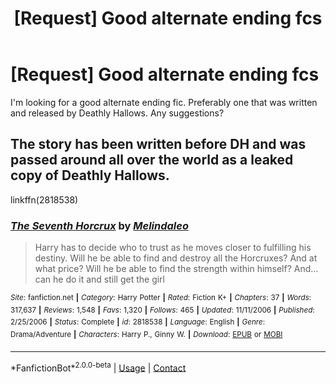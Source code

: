 #+TITLE: [Request] Good alternate ending fcs

* [Request] Good alternate ending fcs
:PROPERTIES:
:Author: putcoolusernamehere
:Score: 9
:DateUnix: 1525153815.0
:DateShort: 2018-May-01
:FlairText: Request
:END:
I'm looking for a good alternate ending fic. Preferably one that was written and released by Deathly Hallows. Any suggestions?


** The story has been written before DH and was passed around all over the world as a leaked copy of Deathly Hallows.

linkffn(2818538)
:PROPERTIES:
:Author: Gellert99
:Score: 3
:DateUnix: 1525160705.0
:DateShort: 2018-May-01
:END:

*** [[https://www.fanfiction.net/s/2818538/1/][*/The Seventh Horcrux/*]] by [[https://www.fanfiction.net/u/457505/Melindaleo][/Melindaleo/]]

#+begin_quote
  Harry has to decide who to trust as he moves closer to fulfilling his destiny. Will he be able to find and destroy all the Horcruxes? And at what price? Will he be able to find the strength within himself? And...can he do it and still get the girl
#+end_quote

^{/Site/:} ^{fanfiction.net} ^{*|*} ^{/Category/:} ^{Harry} ^{Potter} ^{*|*} ^{/Rated/:} ^{Fiction} ^{K+} ^{*|*} ^{/Chapters/:} ^{37} ^{*|*} ^{/Words/:} ^{317,637} ^{*|*} ^{/Reviews/:} ^{1,548} ^{*|*} ^{/Favs/:} ^{1,320} ^{*|*} ^{/Follows/:} ^{465} ^{*|*} ^{/Updated/:} ^{11/11/2006} ^{*|*} ^{/Published/:} ^{2/25/2006} ^{*|*} ^{/Status/:} ^{Complete} ^{*|*} ^{/id/:} ^{2818538} ^{*|*} ^{/Language/:} ^{English} ^{*|*} ^{/Genre/:} ^{Drama/Adventure} ^{*|*} ^{/Characters/:} ^{Harry} ^{P.,} ^{Ginny} ^{W.} ^{*|*} ^{/Download/:} ^{[[http://www.ff2ebook.com/old/ffn-bot/index.php?id=2818538&source=ff&filetype=epub][EPUB]]} ^{or} ^{[[http://www.ff2ebook.com/old/ffn-bot/index.php?id=2818538&source=ff&filetype=mobi][MOBI]]}

--------------

*FanfictionBot*^{2.0.0-beta} | [[https://github.com/tusing/reddit-ffn-bot/wiki/Usage][Usage]] | [[https://www.reddit.com/message/compose?to=tusing][Contact]]
:PROPERTIES:
:Author: FanfictionBot
:Score: 1
:DateUnix: 1525160712.0
:DateShort: 2018-May-01
:END:
